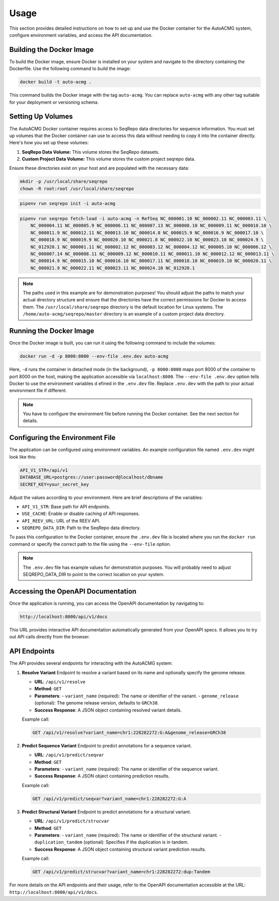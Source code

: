 .. _usage:

=====
Usage
=====

This section provides detailed instructions on how to set up and use the Docker container for the
AutoACMG system, configure environment variables, and access the API documentation.

Building the Docker Image
-------------------------

To build the Docker image, ensure Docker is installed on your system and navigate to the directory
containing the Dockerfile. Use the following command to build the image:

.. code-block:: bash

    docker build -t auto-acmg .

This command builds the Docker image with the tag ``auto-acmg``. You can replace ``auto-acmg`` with
any other tag suitable for your deployment or versioning schema.

Setting Up Volumes
------------------

The AutoACMG Docker container requires access to SeqRepo data directories for sequence information.
You must set up volumes that the Docker container can use to access this data without needing to
copy it into the container directly. Here's how you set up these volumes:

1. **SeqRepo Data Volume:** This volume stores the SeqRepo datasets.
2. **Custom Project Data Volume:** This volume stores the custom project seqrepo data.

Ensure these directories exist on your host and are populated with the necessary data:

.. code-block:: bash

    mkdir -p /usr/local/share/seqrepo
    chown -R root:root /usr/local/share/seqrepo

.. code-block:: bash

    pipenv run seqrepo init -i auto-acmg

.. code-block:: bash

    pipenv run seqrepo fetch-load -i auto-acmg -n RefSeq NC_000001.10 NC_000002.11 NC_000003.11 \
        NC_000004.11 NC_000005.9 NC_000006.11 NC_000007.13 NC_000008.10 NC_000009.11 NC_000010.10 \
        NC_000011.9 NC_000012.11 NC_000013.10 NC_000014.8 NC_000015.9 NC_000016.9 NC_000017.10 \
        NC_000018.9 NC_000019.9 NC_000020.10 NC_000021.8 NC_000022.10 NC_000023.10 NC_000024.9 \
        NC_012920.1 NC_000001.11 NC_000002.12 NC_000003.12 NC_000004.12 NC_000005.10 NC_000006.12 \
        NC_000007.14 NC_000008.11 NC_000009.12 NC_000010.11 NC_000011.10 NC_000012.12 NC_000013.11 \
        NC_000014.9 NC_000015.10 NC_000016.10 NC_000017.11 NC_000018.10 NC_000019.10 NC_000020.11 \
        NC_000021.9 NC_000022.11 NC_000023.11 NC_000024.10 NC_012920.1

.. note::

    The paths used in this example are for demonstration purposes! You should adjust the paths
    to match your actual directory structure and ensure that the directories have the correct
    permissions for Docker to access them. The ``/usr/local/share/seqrepo`` directory is the default
    location for Linux systems. The ``/home/auto-acmg/seqrepo/master`` directory is an example of
    a custom project data directory.

Running the Docker Image
------------------------

Once the Docker image is built, you can run it using the following command to include the volumes:

.. code-block:: bash

    docker run -d -p 8000:8000 --env-file .env.dev auto-acmg

Here, ``-d`` runs the container in detached mode (in the background), ``-p 8000:8000`` maps port
8000 of the container to port 8000 on the host, making the application accessible via
``localhost:8000``. The ``--env-file .env.dev`` option tells Docker to use the environment variables d
efined in the ``.env.dev`` file. Replace ``.env.dev`` with the path to your actual environment
file if different.

.. note::

    You have to configure the environment file before running the Docker container. See the next
    section for details.

Configuring the Environment File
--------------------------------

The application can be configured using environment variables. An example configuration file named
``.env.dev`` might look like this:

.. code-block:: none

    API_V1_STR=/api/v1
    DATABASE_URL=postgres://user:password@localhost/dbname
    SECRET_KEY=your_secret_key

Adjust the values according to your environment. Here are brief descriptions of the variables:

- ``API_V1_STR``: Base path for API endpoints.
- ``USE_CACHE``: Enable or disable caching of API responses.
- ``API_REEV_URL``: URL of the REEV API.
- ``SEQREPO_DATA_DIR``: Path to the SeqRepo data directory.

To pass this configuration to the Docker container, ensure the ``.env.dev`` file is located where
you run the ``docker run`` command or specify the correct path to the file using the ``--env-file``
option.

.. note::

    The ``.env.dev`` file has example values for demonstration purposes. You will probably need to
    adjust SEQREPO_DATA_DIR to point to the correct location on your system.

Accessing the OpenAPI Documentation
------------------------------------

Once the application is running, you can access the OpenAPI documentation by navigating to:

.. code-block:: none

    http://localhost:8000/api/v1/docs

This URL provides interactive API documentation automatically generated from your OpenAPI specs. It
allows you to try out API calls directly from the browser.


API Endpoints
-------------

The API provides several endpoints for interacting with the AutoACMG system:

1. **Resolve Variant**
   Endpoint to resolve a variant based on its name and optionally specify the genome release.

   - **URL**: ``/api/v1/resolve``
   - **Method**: ``GET``
   - **Parameters**:
     - ``variant_name`` (required): The name or identifier of the variant.
     - ``genome_release`` (optional): The genome release version, defaults to ``GRCh38``.
   - **Success Response**: A JSON object containing resolved variant details.

   Example call:

   .. code-block:: none

       GET /api/v1/resolve?variant_name=chr1:228282272:G:A&genome_release=GRCh38

2. **Predict Sequence Variant**
   Endpoint to predict annotations for a sequence variant.

   - **URL**: ``/api/v1/predict/seqvar``
   - **Method**: ``GET``
   - **Parameters**:
     - ``variant_name`` (required): The name or identifier of the sequence variant.
   - **Success Response**: A JSON object containing prediction results.

   Example call:

   .. code-block:: none

       GET /api/v1/predict/seqvar?variant_name=chr1:228282272:G:A

3. **Predict Structural Variant**
   Endpoint to predict annotations for a structural variant.

   - **URL**: ``/api/v1/predict/strucvar``
   - **Method**: ``GET``
   - **Parameters**:
     - ``variant_name`` (required): The name or identifier of the structural variant.
     - ``duplication_tandem`` (optional): Specifies if the duplication is in tandem.
   - **Success Response**: A JSON object containing structural variant prediction results.

   Example call:

   .. code-block:: none

       GET /api/v1/predict/strucvar?variant_name=chr1:228282272:dup:Tandem

For more details on the API endpoints and their usage, refer to the OpenAPI documentation accessible
at the URL: ``http://localhost:8000/api/v1/docs``.
